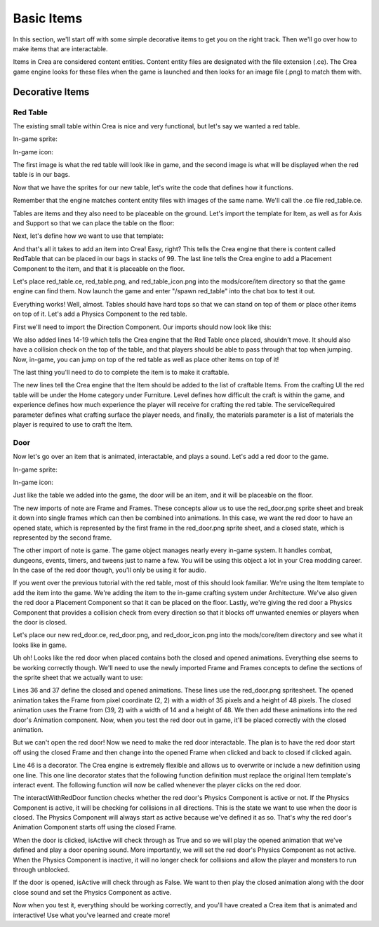 
Basic Items
===========

In this section, we'll start off with some simple decorative items to get you
on the right track. Then we'll go over how to make items that are interactable.

Items in Crea are considered content entities. Content entity files are
designated with the file extension (.ce). The Crea game engine looks for
these files when the game is launched and then looks for an image file
(.png) to match them with.


Decorative Items
----------------

Red Table
^^^^^^^^^

The existing small table within Crea is nice and very functional, but let's say
we wanted a red table.

In-game sprite:

.. image:: images/red_table.png

In-game icon:

.. image:: images/red_table_icon.png

The first image is what the red table will look like in game, and the second
image is what will be displayed when the red table is in our bags.

Now that we have the sprites for our new table, let's write the code that
defines how it functions.

Remember that the engine matches content entity files with images of the same
name. We'll call the .ce file red_table.ce.

Tables are items and they also need to be placeable on the ground. Let's import
the template for Item, as well as for Axis and Support so that we can place the
table on the floor:

.. code-block:: python
   :linenos:

    from core.template.item import Axis, Item

Next, let's define how we want to use that template:

.. code-block:: python
   :linenos:
   :emphasize-lines: 3-9

    from core.template.item import Axis, Item

    redTable = Item(
        name = "RedTable",
        stack = 99,
        useTime = 5
    )

    redTable.placeable(floor_axis=Axis())

And that's all it takes to add an item into Crea! Easy, right? This tells the
Crea engine that there is content called RedTable that can be placed in our
bags in stacks of 99. The last line tells the Crea engine to add a Placement
Component to the item, and that it is placeable on the floor.

Let's place red_table.ce, red_table.png, and red_table_icon.png into the
mods/core/item directory so that the game engine can find them. Now launch the
game and enter "/spawn red_table" into the chat box to test it out.

Everything works! Well, almost. Tables should have hard tops so that we can
stand on top of them or place other items on top of it. Let's add a Physics
Component to the red table.

First we'll need to import the Direction Component. Our imports should now
look like this:

.. code-block:: python
   :linenos:
   :emphasize-lines: 1, 3-4, 12-19

    from core.template.item import Axis, Item, Support

    from siege.component import Direction
    from siege.util import Vector

    redTable = Item(
        name = "RedTable",
        stack = 99,
        useTime = 5
    )

    redTable.placeable(floor_axis=Axis(support_top=Support()))

    redTable.hasPhysics(
        immovable = True,
        collision = Direction.TOP,
        passthrough = Direction.TOP,
        gravity = Vector()
    )

We also added lines 14-19 which tells the Crea engine that the Red Table once
placed, shouldn't move. It should also have a collision check on the top of
the table, and that players should be able to pass through that top when
jumping. Now, in-game, you can jump on top of the red table as well as place
other items on top of it!

The last thing you'll need to do to complete the item is to make it craftable.

.. code-block:: python
   :linenos:
   :emphasize-lines: 1, 12-21

    from core.template.item import Axis, Item, Genus, Support

    from siege.component import Direction
    from siege.util import Vector

    redTable = Item(
        name = "RedTable",
        stack = 99,
        useTime = 5
    )

    redTable.craftable(
        category = "Home",
        subcategory = "Furniture",
        level = 4,
        experience = 15,
        serviceRequired = "Workstation",
        materials = [
            Genus('lumber', quantity=5)
        ]
    )

    redTable.placeable(floor_axis=Axis())

    redTable.hasPhysics(
        immovable = True,
        collision = Direction.TOP,
        passthrough = Direction.TOP,
        gravity = Vector()
    )

The new lines tell the Crea engine that the Item should be added to the list
of craftable Items. From the crafting UI the red table will be under the Home
category under Furniture. Level defines how difficult the craft is within the
game, and experience defines how much experience the player will receive for
crafting the red table. The serviceRequired parameter defines what crafting
surface the player needs, and finally, the materials parameter is a list of
materials the player is required to use to craft the Item.


Door
^^^^

Now let's go over an item that is animated, interactable, and plays a sound.
Let's add a red door to the game.

In-game sprite:

.. image:: images/red_door.png

In-game icon:

.. image:: images/red_door_icon.png


Just like the table we added into the game, the door will be an item, and it
will be placeable on the floor.

.. code-block:: python
   :linenos:
   :emphasize-lines: 1, 4

    from core.template.animation import Frame, Frames
    from core.template.item import Axis, Item, Material

    from siege import game
    from siege.component import Direction
    from siege.util import Vector

The new imports of note are Frame and Frames. These concepts allow us to use the
red_door.png sprite sheet and break it down into single frames which can then be
combined into animations. In this case, we want the red door to have an opened
state, which is represented by the first frame in the red_door.png sprite sheet,
and a closed state, which is represented by the second frame.

The other import of note is game. The game object manages nearly every in-game
system. It handles combat, dungeons, events, timers, and tweens just to name a
few. You will be using this object a lot in your Crea modding career. In the
case of the red door though, you'll only be using it for audio.

.. code-block:: python
   :linenos:

    from core.template.animation import Frame, Frames
    from core.template.item import Axis, Item, Genus

    from siege import game
    from siege.component import Direction
    from siege.util import Vector

    redDoor = Item(
        name="RedDoor",
        stack=99,
        useTime=20,
        price=10
    )

    redDoor.craftable(
        category = "Home",
        subcategory = "Architecture",
        level = 2,
        experience = 15,
        materials = [
            Genus('lumber', quantity=6)
        ]
    )

    redDoor.placeable(
        allowSupportRemoval = True,
        floor_axis = Axis(),
    )

    redDoor.hasPhysics(
        immovable = True,
        collision = Direction.ALL,
        gravity = Vector(0, 0)
    )

If you went over the previous tutorial with the red table, most of this should
look familiar. We're using the Item template to add the item into the game.
We're adding the item to the in-game crafting system under Architecture. We've
also given the red door a Placement Component so that it can be placed on the
floor. Lastly, we're giving the red door a Physics Component that provides a 
collision check from every direction so that it blocks off unwanted enemies or
players when the door is closed.

Let's place our new red_door.ce, red_door.png, and red_door_icon.png into the
mods/core/item directory and see what it looks like in game.

Uh oh! Looks like the red door when placed contains both the closed and opened
animations. Everything else seems to be working correctly though. We'll need to
use the newly imported Frame and Frames concepts to define the sections of the
sprite sheet that we actually want to use:

.. code-block:: python
   :linenos:
   :emphasize-lines: 36-43

    from core.template.animation import Frame, Frames
    from core.template.item import Axis, Item, Genus

    from siege import game
    from siege.component import Direction
    from siege.util import Vector

    redDoor = Item(
        name="RedDoor",
        stack=99,
        useTime=20,
        price=10
    )

    redDoor.craftable(
        category = "Home",
        subcategory = "Architecture",
        level = 2,
        experience = 15,
        materials = [
            Genus('lumber', quantity=6)
        ]
    )

    redDoor.placeable(
        allowSupportRemoval = True,
        floor_axis = Axis(),
    )

    redDoor.hasPhysics(
        immovable = True,
        collision = Direction.ALL,
        gravity = Vector(0, 0)
    )

    opened = redDoor.getSpriteFrames(Frame(2, 2, size=(35, 48)))
    closed = redDoor.getSpriteFrames(Frame(39, 2, size=(14, 48)))

    redDoor.animations(
        start = 'closed',
        closed = Frames(closed()),
        opened = Frames(opened())
    )

Lines 36 and 37 define the closed and opened animations. These lines use the
red_door.png spritesheet. The opened animation takes the Frame from pixel
coordinate (2, 2) with a width of 35 pixels and a height of 48 pixels. The
closed animation uses the Frame from (39, 2) with a width of 14 and a height of
48. We then add these animations into the red door's Animation component. Now,
when you test the red door out in game, it'll be placed correctly with the
closed animation.

But we can't open the red door! Now we need to make the red door interactable.
The plan is to have the red door start off using the closed Frame and then
change into the opened Frame when clicked and back to closed if clicked again.

.. code-block:: python
   :linenos:
   :emphasize-lines: 46-56

    from core.template.animation import Frame, Frames
    from core.template.item import Axis, Item, Genus

    from siege import game
    from siege.component import Direction
    from siege.util import Vector

    redDoor = Item(
        name="RedDoor",
        stack=99,
        useTime=20,
        price=10
    )

    redDoor.craftable(
        category = "Home",
        subcategory = "Architecture",
        level = 2,
        experience = 15,
        materials = [
            Genus('lumber', quantity=6)
        ]
    )

    redDoor.placeable(
        allowSupportRemoval = True,
        floor_axis = Axis(),
    )

    redDoor.hasPhysics(
        immovable = True,
        collision = Direction.ALL,
        gravity = Vector(0, 0)
    )

    opened = redDoor.getSpriteFrames(Frame(2, 2, size=(35, 48)))
    closed = redDoor.getSpriteFrames(Frame(39, 2, size=(14, 48)))

    redDoor.animations(
        start = 'closed',
        closed = Frames(closed()),
        opened = Frames(opened())
    )


    @redDoor.events('interact')
    def interactWithRedDoor(player, entity, position):
        isActive = entity.physics.active
        if isActive:
            entity.animation.play("opened", forceRestart=True)
            game.audio.playAt("mods/core/audio/sfx/misc/door_open.ogg", entity.realm.uid, entity.getPosition(), broadcast=True)
            entity.physics.active = False
        else:
            entity.animation.play("closed", forceRestart=True)
            game.audio.playAt("mods/core/audio/sfx/misc/door_close.ogg", entity.realm.uid, entity.getPosition(), broadcast=True)
            entity.physics.active = True

Line 46 is a decorator. The Crea engine is extremely flexible and allows us to
overwrite or include a new definition using one line. This one line decorator
states that the following function definition must replace the original Item
template's interact event. The following function will now be called whenever
the player clicks on the red door. 

The interactWithRedDoor function checks whether the red door's Physics Component
is active or not. If the Physics Component is active, it will be checking for
collisions in all directions. This is the state we want to use when the door is
closed. The Physics Component will always start as active because we've defined
it as so. That's why the red door's Animation Component starts off using the 
closed Frame.

When the door is clicked, isActive will check through as True and so we will play the
opened animation that we've defined and play a door opening sound. More importantly,
we will set the red door's Physics Component as not active. When the Physics
Component is inactive, it will no longer check for collisions and allow the player
and monsters to run through unblocked.

If the door is opened, isActive will check through as False. We want to then play
the closed animation along with the door close sound and set the Physics Component
as active.

Now when you test it, everything should be working correctly, and you'll have created
a Crea item that is animated and interactive! Use what you've learned and create
more!
